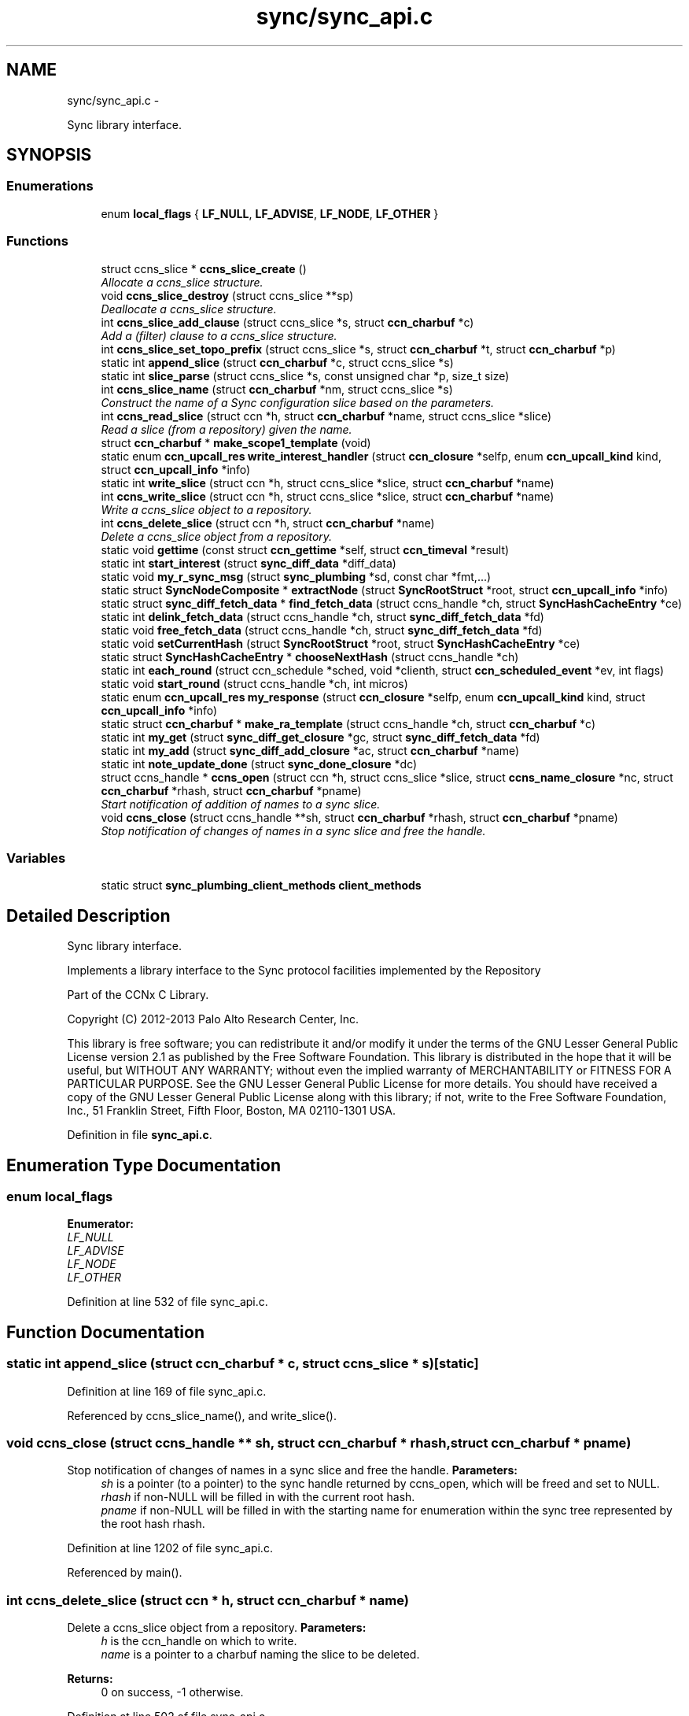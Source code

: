 .TH "sync/sync_api.c" 3 "9 Oct 2013" "Version 0.8.1" "Content-Centric Networking in C" \" -*- nroff -*-
.ad l
.nh
.SH NAME
sync/sync_api.c \- 
.PP
Sync library interface.  

.SH SYNOPSIS
.br
.PP
.SS "Enumerations"

.in +1c
.ti -1c
.RI "enum \fBlocal_flags\fP { \fBLF_NULL\fP, \fBLF_ADVISE\fP, \fBLF_NODE\fP, \fBLF_OTHER\fP }"
.br
.in -1c
.SS "Functions"

.in +1c
.ti -1c
.RI "struct ccns_slice * \fBccns_slice_create\fP ()"
.br
.RI "\fIAllocate a ccns_slice structure. \fP"
.ti -1c
.RI "void \fBccns_slice_destroy\fP (struct ccns_slice **sp)"
.br
.RI "\fIDeallocate a ccns_slice structure. \fP"
.ti -1c
.RI "int \fBccns_slice_add_clause\fP (struct ccns_slice *s, struct \fBccn_charbuf\fP *c)"
.br
.RI "\fIAdd a (filter) clause to a ccns_slice structure. \fP"
.ti -1c
.RI "int \fBccns_slice_set_topo_prefix\fP (struct ccns_slice *s, struct \fBccn_charbuf\fP *t, struct \fBccn_charbuf\fP *p)"
.br
.ti -1c
.RI "static int \fBappend_slice\fP (struct \fBccn_charbuf\fP *c, struct ccns_slice *s)"
.br
.ti -1c
.RI "static int \fBslice_parse\fP (struct ccns_slice *s, const unsigned char *p, size_t size)"
.br
.ti -1c
.RI "int \fBccns_slice_name\fP (struct \fBccn_charbuf\fP *nm, struct ccns_slice *s)"
.br
.RI "\fIConstruct the name of a Sync configuration slice based on the parameters. \fP"
.ti -1c
.RI "int \fBccns_read_slice\fP (struct ccn *h, struct \fBccn_charbuf\fP *name, struct ccns_slice *slice)"
.br
.RI "\fIRead a slice (from a repository) given the name. \fP"
.ti -1c
.RI "struct \fBccn_charbuf\fP * \fBmake_scope1_template\fP (void)"
.br
.ti -1c
.RI "static enum \fBccn_upcall_res\fP \fBwrite_interest_handler\fP (struct \fBccn_closure\fP *selfp, enum \fBccn_upcall_kind\fP kind, struct \fBccn_upcall_info\fP *info)"
.br
.ti -1c
.RI "static int \fBwrite_slice\fP (struct ccn *h, struct ccns_slice *slice, struct \fBccn_charbuf\fP *name)"
.br
.ti -1c
.RI "int \fBccns_write_slice\fP (struct ccn *h, struct ccns_slice *slice, struct \fBccn_charbuf\fP *name)"
.br
.RI "\fIWrite a ccns_slice object to a repository. \fP"
.ti -1c
.RI "int \fBccns_delete_slice\fP (struct ccn *h, struct \fBccn_charbuf\fP *name)"
.br
.RI "\fIDelete a ccns_slice object from a repository. \fP"
.ti -1c
.RI "static void \fBgettime\fP (const struct \fBccn_gettime\fP *self, struct \fBccn_timeval\fP *result)"
.br
.ti -1c
.RI "static int \fBstart_interest\fP (struct \fBsync_diff_data\fP *diff_data)"
.br
.ti -1c
.RI "static void \fBmy_r_sync_msg\fP (struct \fBsync_plumbing\fP *sd, const char *fmt,...)"
.br
.ti -1c
.RI "static struct \fBSyncNodeComposite\fP * \fBextractNode\fP (struct \fBSyncRootStruct\fP *root, struct \fBccn_upcall_info\fP *info)"
.br
.ti -1c
.RI "static struct \fBsync_diff_fetch_data\fP * \fBfind_fetch_data\fP (struct ccns_handle *ch, struct \fBSyncHashCacheEntry\fP *ce)"
.br
.ti -1c
.RI "static int \fBdelink_fetch_data\fP (struct ccns_handle *ch, struct \fBsync_diff_fetch_data\fP *fd)"
.br
.ti -1c
.RI "static void \fBfree_fetch_data\fP (struct ccns_handle *ch, struct \fBsync_diff_fetch_data\fP *fd)"
.br
.ti -1c
.RI "static void \fBsetCurrentHash\fP (struct \fBSyncRootStruct\fP *root, struct \fBSyncHashCacheEntry\fP *ce)"
.br
.ti -1c
.RI "static struct \fBSyncHashCacheEntry\fP * \fBchooseNextHash\fP (struct ccns_handle *ch)"
.br
.ti -1c
.RI "static int \fBeach_round\fP (struct ccn_schedule *sched, void *clienth, struct \fBccn_scheduled_event\fP *ev, int flags)"
.br
.ti -1c
.RI "static void \fBstart_round\fP (struct ccns_handle *ch, int micros)"
.br
.ti -1c
.RI "static enum \fBccn_upcall_res\fP \fBmy_response\fP (struct \fBccn_closure\fP *selfp, enum \fBccn_upcall_kind\fP kind, struct \fBccn_upcall_info\fP *info)"
.br
.ti -1c
.RI "static struct \fBccn_charbuf\fP * \fBmake_ra_template\fP (struct ccns_handle *ch, struct \fBccn_charbuf\fP *c)"
.br
.ti -1c
.RI "static int \fBmy_get\fP (struct \fBsync_diff_get_closure\fP *gc, struct \fBsync_diff_fetch_data\fP *fd)"
.br
.ti -1c
.RI "static int \fBmy_add\fP (struct \fBsync_diff_add_closure\fP *ac, struct \fBccn_charbuf\fP *name)"
.br
.ti -1c
.RI "static int \fBnote_update_done\fP (struct \fBsync_done_closure\fP *dc)"
.br
.ti -1c
.RI "struct ccns_handle * \fBccns_open\fP (struct ccn *h, struct ccns_slice *slice, struct \fBccns_name_closure\fP *nc, struct \fBccn_charbuf\fP *rhash, struct \fBccn_charbuf\fP *pname)"
.br
.RI "\fIStart notification of addition of names to a sync slice. \fP"
.ti -1c
.RI "void \fBccns_close\fP (struct ccns_handle **sh, struct \fBccn_charbuf\fP *rhash, struct \fBccn_charbuf\fP *pname)"
.br
.RI "\fIStop notification of changes of names in a sync slice and free the handle. \fP"
.in -1c
.SS "Variables"

.in +1c
.ti -1c
.RI "static struct \fBsync_plumbing_client_methods\fP \fBclient_methods\fP"
.br
.in -1c
.SH "Detailed Description"
.PP 
Sync library interface. 

Implements a library interface to the Sync protocol facilities implemented by the Repository
.PP
Part of the CCNx C Library.
.PP
Copyright (C) 2012-2013 Palo Alto Research Center, Inc.
.PP
This library is free software; you can redistribute it and/or modify it under the terms of the GNU Lesser General Public License version 2.1 as published by the Free Software Foundation. This library is distributed in the hope that it will be useful, but WITHOUT ANY WARRANTY; without even the implied warranty of MERCHANTABILITY or FITNESS FOR A PARTICULAR PURPOSE. See the GNU Lesser General Public License for more details. You should have received a copy of the GNU Lesser General Public License along with this library; if not, write to the Free Software Foundation, Inc., 51 Franklin Street, Fifth Floor, Boston, MA 02110-1301 USA. 
.PP
Definition in file \fBsync_api.c\fP.
.SH "Enumeration Type Documentation"
.PP 
.SS "enum \fBlocal_flags\fP"
.PP
\fBEnumerator: \fP
.in +1c
.TP
\fB\fILF_NULL \fP\fP
.TP
\fB\fILF_ADVISE \fP\fP
.TP
\fB\fILF_NODE \fP\fP
.TP
\fB\fILF_OTHER \fP\fP

.PP
Definition at line 532 of file sync_api.c.
.SH "Function Documentation"
.PP 
.SS "static int append_slice (struct \fBccn_charbuf\fP * c, struct ccns_slice * s)\fC [static]\fP"
.PP
Definition at line 169 of file sync_api.c.
.PP
Referenced by ccns_slice_name(), and write_slice().
.SS "void ccns_close (struct ccns_handle ** sh, struct \fBccn_charbuf\fP * rhash, struct \fBccn_charbuf\fP * pname)"
.PP
Stop notification of changes of names in a sync slice and free the handle. \fBParameters:\fP
.RS 4
\fIsh\fP is a pointer (to a pointer) to the sync handle returned by ccns_open, which will be freed and set to NULL. 
.br
\fIrhash\fP if non-NULL will be filled in with the current root hash. 
.br
\fIpname\fP if non-NULL will be filled in with the starting name for enumeration within the sync tree represented by the root hash rhash. 
.RE
.PP

.PP
Definition at line 1202 of file sync_api.c.
.PP
Referenced by main().
.SS "int ccns_delete_slice (struct ccn * h, struct \fBccn_charbuf\fP * name)"
.PP
Delete a ccns_slice object from a repository. \fBParameters:\fP
.RS 4
\fIh\fP is the ccn_handle on which to write. 
.br
\fIname\fP is a pointer to a charbuf naming the slice to be deleted. 
.RE
.PP
\fBReturns:\fP
.RS 4
0 on success, -1 otherwise. 
.RE
.PP

.PP
Definition at line 502 of file sync_api.c.
.PP
Referenced by main().
.SS "struct ccns_handle* ccns_open (struct ccn * h, struct ccns_slice * slice, struct \fBccns_name_closure\fP * nc, struct \fBccn_charbuf\fP * rhash, struct \fBccn_charbuf\fP * pname)\fC [read]\fP"
.PP
Start notification of addition of names to a sync slice. \fBParameters:\fP
.RS 4
\fIh\fP is the ccn_handle on which to communicate. 
.br
\fIslice\fP is the slice to be opened. 
.br
\fInc\fP is the closure which will be called for each new name, and returns 0 to continue enumeration, -1 to stop further enumeration. NOTE: It is not safe to call ccns_close from within the callback. 
.br
\fIrhash\fP If NULL, indicates that the enumeration should start from the empty set. If non-NULL but empty, indicates that the enumeration should start from the current root. If non-NULL, and not empty, indicates that the enumeration should start from the specified root hash 
.br
\fIpname\fP if non-NULL represents the starting name for enumeration within the sync tree represented by the root hash rhash. 
.RE
.PP
\fBReturns:\fP
.RS 4
a pointer to a new sync handle, which will be freed at close. 
.RE
.PP

.PP
Definition at line 1119 of file sync_api.c.
.PP
Referenced by main().
.SS "int ccns_read_slice (struct ccn * h, struct \fBccn_charbuf\fP * name, struct ccns_slice * slice)"
.PP
Read a slice (from a repository) given the name. Read a slice given the name.
.PP
\fBParameters:\fP
.RS 4
\fIh\fP is the ccn_handle on which to read. 
.br
\fIname\fP is the charbuf containing the name of the sync slice to be read. 
.br
\fIslice\fP is a pointer to a ccns_slice object which will be filled in on successful return. 
.RE
.PP
\fBReturns:\fP
.RS 4
0 on success, -1 otherwise. 
.RE
.PP

.PP
Definition at line 303 of file sync_api.c.
.SS "int ccns_slice_add_clause (struct ccns_slice * s, struct \fBccn_charbuf\fP * f)"
.PP
Add a (filter) clause to a ccns_slice structure. \fBParameters:\fP
.RS 4
\fIs\fP is the slice to be modified 
.br
\fIf\fP is a filter clause ccnb-encoded as a Name 
.RE
.PP
\fBReturns:\fP
.RS 4
0 on success, -1 otherwise. 
.RE
.PP

.PP
Definition at line 119 of file sync_api.c.
.PP
Referenced by main(), and slice_parse().
.SS "struct ccns_slice* ccns_slice_create (void)\fC [read]\fP"
.PP
Allocate a ccns_slice structure. \fBReturns:\fP
.RS 4
a pointer to a new ccns_slice structure 
.RE
.PP

.PP
Definition at line 79 of file sync_api.c.
.PP
Referenced by main().
.SS "void ccns_slice_destroy (struct ccns_slice ** sp)"
.PP
Deallocate a ccns_slice structure. \fBParameters:\fP
.RS 4
\fIsp\fP is a pointer to a pointer to a ccns_slice structure. The pointer will be set to NULL on return. 
.RE
.PP

.PP
Definition at line 98 of file sync_api.c.
.PP
Referenced by main().
.SS "int ccns_slice_name (struct \fBccn_charbuf\fP * nm, struct ccns_slice * s)"
.PP
Construct the name of a Sync configuration slice based on the parameters. Construct the name of a Sync configuration slice.
.PP
\fBParameters:\fP
.RS 4
\fInm\fP is the \fBccn_charbuf\fP which will be set to the ccnb encoded Name 
.br
\fIs\fP is the definition of the slice for which the name is required. 
.RE
.PP
\fBReturns:\fP
.RS 4
a \fBccn_charbuf\fP with the ccnb encoded Name of the slice. 
.RE
.PP

.PP
Definition at line 259 of file sync_api.c.
.PP
Referenced by ccns_write_slice(), and main().
.SS "int ccns_slice_set_topo_prefix (struct ccns_slice * s, struct \fBccn_charbuf\fP * t, struct \fBccn_charbuf\fP * p)"
.PP
Definition at line 149 of file sync_api.c.
.PP
Referenced by main().
.SS "int ccns_write_slice (struct ccn * h, struct ccns_slice * slice, struct \fBccn_charbuf\fP * name)"
.PP
Write a ccns_slice object to a repository. \fBParameters:\fP
.RS 4
\fIh\fP is the ccn_handle on which to write. 
.br
\fIslice\fP is a pointer to a ccns_slice object to be written. 
.br
\fIname\fP if non-NULL, is a pointer to a charbuf which will be filled in with the name of the slice that was written. 
.RE
.PP
\fBReturns:\fP
.RS 4
0 on success, -1 otherwise. 
.RE
.PP

.PP
Definition at line 469 of file sync_api.c.
.PP
Referenced by main().
.SS "static struct \fBSyncHashCacheEntry\fP* chooseNextHash (struct ccns_handle * ch)\fC [static, read]\fP"
.PP
Definition at line 646 of file sync_api.c.
.PP
Referenced by each_round().
.SS "static int delink_fetch_data (struct ccns_handle * ch, struct \fBsync_diff_fetch_data\fP * fd)\fC [static]\fP"
.PP
Definition at line 606 of file sync_api.c.
.PP
Referenced by free_fetch_data().
.SS "static int each_round (struct ccn_schedule * sched, void * clienth, struct \fBccn_scheduled_event\fP * ev, int flags)\fC [static]\fP"
.PP
Definition at line 668 of file sync_api.c.
.PP
Referenced by start_round().
.SS "static struct \fBSyncNodeComposite\fP* extractNode (struct \fBSyncRootStruct\fP * root, struct \fBccn_upcall_info\fP * info)\fC [static, read]\fP"
.PP
Definition at line 566 of file sync_api.c.
.PP
Referenced by my_response().
.SS "static struct \fBsync_diff_fetch_data\fP* find_fetch_data (struct ccns_handle * ch, struct \fBSyncHashCacheEntry\fP * ce)\fC [static, read]\fP"
.PP
Definition at line 595 of file sync_api.c.
.PP
Referenced by chooseNextHash().
.SS "static void free_fetch_data (struct ccns_handle * ch, struct \fBsync_diff_fetch_data\fP * fd)\fC [static]\fP"
.PP
Definition at line 625 of file sync_api.c.
.PP
Referenced by ccns_close(), my_response(), and start_interest().
.SS "static void gettime (const struct \fBccn_gettime\fP * self, struct \fBccn_timeval\fP * result)\fC [static]\fP"
.PP
Definition at line 523 of file sync_api.c.
.PP
Referenced by ccns_open().
.SS "static struct \fBccn_charbuf\fP* make_ra_template (struct ccns_handle * ch, struct \fBccn_charbuf\fP * c)\fC [static, read]\fP"
.PP
Definition at line 890 of file sync_api.c.
.PP
Referenced by start_interest().
.SS "struct \fBccn_charbuf\fP* make_scope1_template (void)\fC [read]\fP"
.PP
Definition at line 343 of file sync_api.c.
.PP
Referenced by write_slice().
.SS "static int my_add (struct \fBsync_diff_add_closure\fP * ac, struct \fBccn_charbuf\fP * name)\fC [static]\fP"
.PP
Definition at line 1024 of file sync_api.c.
.PP
Referenced by ccns_open().
.SS "static int my_get (struct \fBsync_diff_get_closure\fP * gc, struct \fBsync_diff_fetch_data\fP * fd)\fC [static]\fP"
.PP
Definition at line 974 of file sync_api.c.
.PP
Referenced by ccns_open().
.SS "static void my_r_sync_msg (struct \fBsync_plumbing\fP * sd, const char * fmt,  ...)\fC [static]\fP"
.PP
Definition at line 554 of file sync_api.c.
.SS "static enum \fBccn_upcall_res\fP my_response (struct \fBccn_closure\fP * selfp, enum \fBccn_upcall_kind\fP kind, struct \fBccn_upcall_info\fP * info)\fC [static]\fP"
.PP
Definition at line 755 of file sync_api.c.
.PP
Referenced by my_get(), and start_interest().
.SS "static int note_update_done (struct \fBsync_done_closure\fP * dc)\fC [static]\fP"
.PP
Definition at line 1090 of file sync_api.c.
.PP
Referenced by ccns_open().
.SS "static void setCurrentHash (struct \fBSyncRootStruct\fP * root, struct \fBSyncHashCacheEntry\fP * ce)\fC [static]\fP"
.PP
Definition at line 638 of file sync_api.c.
.PP
Referenced by my_add(), and note_update_done().
.SS "static int slice_parse (struct ccns_slice * s, const unsigned char * p, size_t size)\fC [static]\fP"
.PP
Definition at line 192 of file sync_api.c.
.PP
Referenced by ccns_read_slice().
.SS "static int start_interest (struct \fBsync_diff_data\fP * diff_data)\fC [static]\fP"
.PP
Definition at line 918 of file sync_api.c.
.PP
Referenced by each_round().
.SS "static void start_round (struct ccns_handle * ch, int micros)\fC [static]\fP"
.PP
Definition at line 738 of file sync_api.c.
.PP
Referenced by ccns_open(), my_add(), and my_response().
.SS "static enum \fBccn_upcall_res\fP write_interest_handler (struct \fBccn_closure\fP * selfp, enum \fBccn_upcall_kind\fP kind, struct \fBccn_upcall_info\fP * info)\fC [static]\fP"
.PP
Definition at line 355 of file sync_api.c.
.PP
Referenced by write_slice().
.SS "static int write_slice (struct ccn * h, struct ccns_slice * slice, struct \fBccn_charbuf\fP * name)\fC [static]\fP"
.PP
Definition at line 376 of file sync_api.c.
.PP
Referenced by ccns_delete_slice(), and ccns_write_slice().
.SH "Variable Documentation"
.PP 
.SS "struct \fBsync_plumbing_client_methods\fP \fBclient_methods\fP\fC [static]\fP"\fBInitial value:\fP
.PP
.nf
 {
    my_r_sync_msg, NULL, NULL, NULL, NULL, NULL
}
.fi
.PP
Definition at line 1114 of file sync_api.c.
.SH "Author"
.PP 
Generated automatically by Doxygen for Content-Centric Networking in C from the source code.
